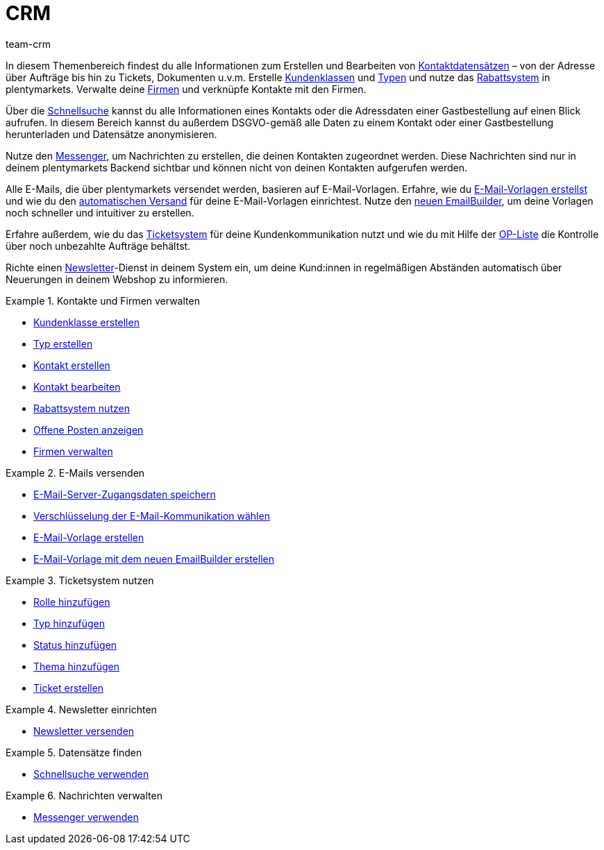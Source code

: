 = CRM
:keywords: Kundendaten, Kontaktdaten, Ticketsystem, E-Mails, Emails, EmailBuilder, Newsletter, Schnellsuche, Messenger, Nachrichten, Firmen, Firma
:description: Erfahre, wie du Kontakt- und Firmendaten verwaltest, das Ticketsystem für deine Kundenkommunikation nutzt und E-Mails und Newsletter versendest.
:id: IWIIOPV
:author: team-crm

In diesem Themenbereich findest du alle Informationen zum Erstellen und Bearbeiten von xref:crm:kontakte-verwalten.adoc#100[Kontaktdatensätzen] – von der Adresse über Aufträge bis hin zu Tickets, Dokumenten u.v.m. Erstelle xref:crm:kontakte-verwalten.adoc#15[Kundenklassen] und xref:crm:kontakte-verwalten.adoc#20[Typen] und nutze das xref:crm:kontakte-verwalten.adoc#25[Rabattsystem] in plentymarkets. Verwalte deine xref:crm:firmen.adoc#[Firmen] und verknüpfe Kontakte mit den Firmen.

Über die xref:crm:schnellsuche.adoc#[Schnellsuche] kannst du alle Informationen eines Kontakts oder die Adressdaten einer Gastbestellung auf einen Blick aufrufen. In diesem Bereich kannst du außerdem DSGVO-gemäß alle Daten zu einem Kontakt oder einer Gastbestellung herunterladen und Datensätze anonymisieren.

Nutze den xref:crm:messenger.adoc#[Messenger], um Nachrichten zu erstellen, die deinen Kontakten zugeordnet werden. Diese Nachrichten sind nur in deinem plentymarkets Backend sichtbar und können nicht von deinen Kontakten aufgerufen werden.

Alle E-Mails, die über plentymarkets versendet werden, basieren auf E-Mail-Vorlagen. Erfahre, wie du xref:crm:e-mails-versenden.adoc#1200[E-Mail-Vorlagen erstellst] und wie du den xref:crm:e-mails-versenden.adoc#2300[automatischen Versand] für deine E-Mail-Vorlagen einrichtest. Nutze den xref:crm:emailbuilder-testphase.adoc#[neuen EmailBuilder], um deine Vorlagen noch schneller und intuitiver zu erstellen.

Erfahre außerdem, wie du das xref:crm:ticketsystem-nutzen.adoc#[Ticketsystem] für deine Kundenkommunikation nutzt und wie du mit Hilfe der xref:crm:op-liste.adoc#[OP-Liste] die Kontrolle über noch unbezahlte Aufträge behältst.

Richte einen xref:crm:newsletter-versenden.adoc#[Newsletter]-Dienst in deinem System ein, um deine Kund:innen in regelmäßigen Abständen automatisch über Neuerungen in deinem Webshop zu informieren.

[.row]
====
[.col-md-6]
.Kontakte und Firmen verwalten
======
* xref:crm:kontakte-verwalten.adoc#15[Kundenklasse erstellen]
* xref:crm:kontakte-verwalten.adoc#20[Typ erstellen]
* xref:crm:kontakte-verwalten.adoc#100[Kontakt erstellen]
* xref:crm:kontakte-verwalten.adoc#300[Kontakt bearbeiten]
* xref:crm:kontakte-verwalten.adoc#25[Rabattsystem nutzen]
* xref:crm:op-liste.adoc#[Offene Posten anzeigen]
* xref:crm:firmen.adoc#[Firmen verwalten]
======

[.col-md-6]
.E-Mails versenden
======
* xref:crm:e-mails-versenden.adoc#100[E-Mail-Server-Zugangsdaten speichern]
* xref:crm:e-mails-versenden.adoc#200[Verschlüsselung der E-Mail-Kommunikation wählen]
* xref:crm:e-mails-versenden.adoc#1200[E-Mail-Vorlage erstellen]
* xref:crm:emailbuilder-testphase.adoc#[E-Mail-Vorlage mit dem neuen EmailBuilder erstellen]
======
====

[.row]
====
[.col-md-6]
.Ticketsystem nutzen
======
* xref:crm:ticketsystem-nutzen.adoc#700[Rolle hinzufügen]
* xref:crm:ticketsystem-nutzen.adoc#800[Typ hinzufügen]
* xref:crm:ticketsystem-nutzen.adoc#900[Status hinzufügen]
* xref:crm:ticketsystem-nutzen.adoc#1100[Thema hinzufügen]
* xref:crm:ticketsystem-nutzen.adoc#1600[Ticket erstellen]
======

[.col-md-6]
.Newsletter einrichten
======
* xref:crm:newsletter-versenden.adoc#[Newsletter versenden]
======
====

[.row]
====
[.col-md-6]
.Datensätze finden
======
* xref:crm:schnellsuche.adoc#[Schnellsuche verwenden]
======

[.col-md-6]
.Nachrichten verwalten
======
* xref:crm:messenger.adoc#[Messenger verwenden]
======
====
